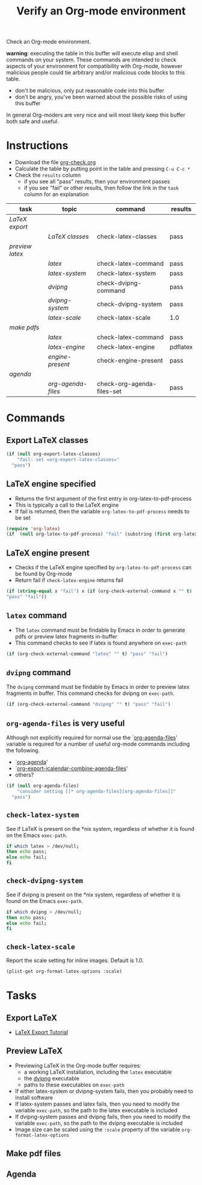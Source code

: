 #+TITLE: Verify an Org-mode environment
#+OPTIONS: num:nil ^:nil
#+LaTeX_CLASS: normal
#+STARTUP: hideblocks
#+TODO: TODO | DONE

Check an Org-mode environment.

*warning*: executing the table in this buffer will execute elisp and
 shell commands on your system.  These commands are intended to check
 aspects of your environment for compatibility with Org-mode, however
 malicious people could tie arbitrary and/or malicious code blocks to
 this table.
 - don't be malicious, only put reasonable code into this buffer
 - don't be angry, you've been warned about the possible risks of
   using this buffer
   
 In general Org-moders are very nice and will most likely keep this
 buffer both safe and useful.

* Instructions
  - Download the file [[http://org-babel.tsdye2.com/org-check.org][org-check.org]]
  - Calculate the table by putting point in the table and pressing =C-u C-c *=
  - Check the =results= column
    - if you see all "pass" results, then your environment passes
    - if you see "fail" or other results, then follow the link in the
      =task= column for an explanation 

| task          | topic            | command                    | results  |
|---------------+------------------+----------------------------+----------|
| [[*Export%20LaTeX][LaTeX export]]  |                  |                            |          |
|               | [[*Export%20LaTeX%20classes][LaTeX classes]]    | check-latex-classes        | pass     |
| [[*Preview%20LaTeX][preview latex]] |                  |                            |          |
|               | [[* latex][latex]]            | check-latex-command        | pass     |
|               | [[* check-latex-system][latex-system]]     | check-latex-system         | pass     |
|               | [[* dvipng][dvipng]]           | check-dvipng-command       | pass     |
|               | [[*check-dvipng-system][dvipng-system]]    | check-dvipng-system        | pass     |
|               | [[*check-latex-scale][latex-scale]]      | check-latex-scale          | 1.0      |
| [[*Make%20pdf%20files][make pdfs]]     |                  |                            |          |
|               | [[* latex][latex]]            | check-latex-command        | pass     |
|               | [[*LaTeX%20engine][latex-engine]]     | check-latex-engine         | pdflatex |
|               | [[*LaTeX%20engine%20present][engine-present]]   | check-engine-present       | pass     |
| [[*Agenda][agenda]]        |                  |                            |          |
|               | [[* org-agenda-files][org-agenda-files]] | check-org-agenda-files-set | pass     |
#+TBLFM: $4='(sbe $3)

* Commands

** Export LaTeX classes
#+srcname: check-latex-classes
#+begin_src emacs-lisp :results silent
  (if (null org-export-latex-classes)
      "fail: set =org-export-latex-classes="
    "pass")
  
#+end_src

** LaTeX engine specified
   - Returns the first argument of the first entry in org-latex-to-pdf-process
   - This is typically a call to the LaTeX engine
   - If fail is returned, then the variable =org-latex-to-pdf-process=
     needs to be set
#+srcname: check-latex-engine
#+begin_src emacs-lisp :results silent
  (require 'org-latex)
  (if  (null org-latex-to-pdf-process) "fail" (substring (first org-latex-to-pdf-process) 0 (string-match "\\ " (first org-latex-to-pdf-process))) )
#+end_src

** LaTeX engine present
   - Checks if the LaTeX engine specified by
     =org-latex-to-pdf-process= can be found by Org-mode
   - Return fail if  =check-latex-engine= returns fail
#+srcname: check-engine-present
#+begin_src emacs-lisp :var x=check-latex-engine :results silent
  (if (string-equal x "fail") x (if (org-check-external-command x "" t)
  "pass" "fail"))
#+end_src

** =latex= command
   - The =latex= command must be findable by Emacs in order to generate
     pdfs or preview latex fragments in-buffer 
   - This command checks to see if latex is found anywhere on =exec-path=

#+srcname: check-latex-command
#+begin_src emacs-lisp :results silent
   (if (org-check-external-command "latex" "" t) "pass" "fail")
#+end_src

** =dvipng= command
The =dvipng= command must be findable by Emacs in order to preview
latex fragments in buffer.  This command checks for dvipng on =exec-path=.

#+srcname: check-dvipng-command
#+begin_src emacs-lisp :results silent
   (if (org-check-external-command "dvipng" "" t) "pass" "fail")
#+end_src
   
** =org-agenda-files= is very useful
Although not explicitly required for normal use the `[[elisp:(progn (describe-variable 'org-agenda-files) (other-window 1))][org-agenda-files]]'
variable is required for a number of useful org-mode commands
including the following.
- `[[elisp:(progn (describe-function 'org-agenda) (other-window 1))][org-agenda]]'
- `[[elisp:(progn (describe-variable 'org-export-icalendar-combine-agenda-files) (other-window 1))][org-export-icalendar-combine-agenda-files]]'
- others?

#+srcname: check-org-agenda-files-set
#+begin_src emacs-lisp :results silent
  (if (null org-agenda-files)
      "consider setting [[* org-agenda-files][org-agenda-files]]"
    "pass")
#+end_src

** =check-latex-system=
See if LaTeX is present on the *nix system, regardless of whether it
is found on the Emacs =exec-path=.

#+srcname: check-latex-system
#+begin_src sh :results silent
    if which latex > /dev/null;
    then echo pass;
    else echo fail;
    fi
#+end_src

** =check-dvipng-system=
See if dvipng is present on the *nix system, regardless of whether it
is found on the Emacs =exec-path=.

#+srcname: check-dvipng-system
#+begin_src sh :results silent
    if which dvipng > /dev/null;
    then echo pass;
    else echo fail;
    fi
#+end_src

** =check-latex-scale=
Report the scale setting for inline images.  Default is 1.0.

#+srcname: check-latex-scale
#+begin_src emacs-lisp :results silent
  (plist-get org-format-latex-options :scale)
#+end_src

* Tasks
** Export LaTeX
   - [[http://orgmode.org/worg/org-tutorials/org-latex-export.php][LaTeX Export Tutorial]]
** Preview LaTeX
   - Previewing LaTeX in the Org-mode buffer requires: 
     - a working LaTeX installation, including the =latex= executable
     - the [[http://sourceforge.net/projects/dvipng/][dvipng]] executable
     - paths to these executables on =exec-path=
   - If either latex-system or dvipng-system fails, then you probably
     need to install software
   - If latex-system passes and latex fails, then you need to modify
     the variable =exec-path=, so the path to the latex executable is
     included 
   - If dvipng-system passes and dvipng fails, then you need to modify
     the variable =exec-path=, so the path to the dvipng executable is
     included 
   - Image size can be scaled using the =:scale= property of the
     variable =org-format-latex-options=
** Make pdf files
** Agenda

* Notes                                                            :noexport:
** TODO Provide a link to the org-check.org file in Instructions
** TODO Check, does Windows have something like which?
   - which is used in the shell scripts td wrote to check for latex
     and dvipng commands at the system level
